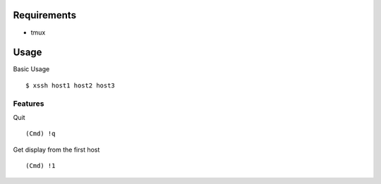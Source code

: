 Requirements
============

- tmux

Usage
=====

Basic Usage
::

    $ xssh host1 host2 host3

Features
--------

Quit
::

    (Cmd) !q

Get display from the first host
::

    (Cmd) !1
